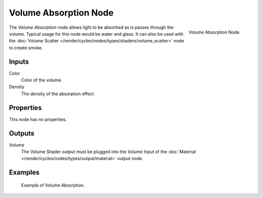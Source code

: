 .. _bpy.types.ShaderNodeVolumeAbsorption:
.. (Todo add) links to settings that control these:

**********************
Volume Absorption Node
**********************

.. figure:: /images/render_cycles_nodes_types_shaders_volume-absorption_node.png
   :align: right

   Volume Absorption Node.

The *Volume Absorption* node allows light to be absorbed as is passes through the volume.
Typical usage for this node would be water and glass.
It can also be used with the :doc:`Volume Scatter </render/cycles/nodes/types/shaders/volume_scatter>`
node to create smoke.


Inputs
======

Color
   Color of the volume.
Density
   The density of the absorption effect.


Properties
==========

This node has no properties.


Outputs
=======

Volume
   The Volume Shader output must be plugged into the *Volume Input*
   of the :doc:`Material </render/cycles/nodes/types/output/material>` output node.


Examples
========

.. figure:: /images/render_cycles_nodes_types_shaders_volume-absorption_example.png

   Example of Volume Absorption.
